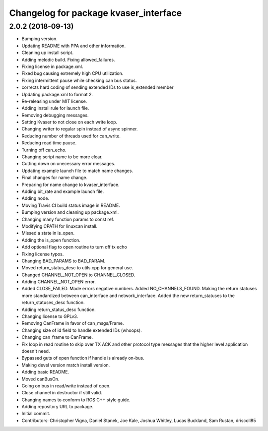 ^^^^^^^^^^^^^^^^^^^^^^^^^^^^^^^^^^^^^^
Changelog for package kvaser_interface
^^^^^^^^^^^^^^^^^^^^^^^^^^^^^^^^^^^^^^

2.0.2 (2018-09-13)
------------------
* Bumping version.
* Updating README with PPA and other information.
* Cleaning up install script.
* Adding melodic build. Fixing allowed_failures.
* Fixing license in package.xml.
* Fixed bug causing extremely high CPU utilization.
* Fixing intermittent pause while checking can bus status.
* corrects hard coding of sending extended IDs to use is_extended member
* Updating package.xml to format 2.
* Re-releasing under MIT license.
* Adding install rule for launch file.
* Removing debugging messages.
* Setting Kvaser to not close on each write loop.
* Changing writer to regular spin instead of async spinner.
* Reducing number of threads used for can_write.
* Reducing read time pause.
* Turning off can_echo.
* Changing script name to be more clear.
* Cutting down on unecessary error messages.
* Updating example launch file to match name changes.
* Final changes for name change.
* Preparing for name change to kvaser_interface.
* Adding bit_rate and example launch file.
* Adding node.
* Moving Travis CI build status image in README.
* Bumping version and cleaning up package.xml.
* Changing many function params to const ref.
* Modifying CPATH for linuxcan install.
* Missed a state in is_open.
* Adding the is_open function.
* Add optional flag to open routine to turn off tx echo
* Fixing license typos.
* Changing BAD_PARAMS to BAD_PARAM.
* Moved return_status_desc to utils.cpp for general use.
* Changed CHANNEL_NOT_OPEN to CHANNEL_CLOSED.
* Adding CHANNEL_NOT_OPEN error.
* Added CLOSE_FAILED. Made errors negative numbers. Added NO_CHANNELS_FOUND.
  Making the return statuses more standardized between can_interface and network_interface.
  Added the new return_statuses to the return_statuses_desc function.
* Adding return_status_desc function.
* Changing license to GPLv3.
* Removing CanFrame in favor of can_msgs/Frame.
* Changing size of id field to handle extended IDs (whoops).
* Changing can_frame to CanFrame.
* Fix loop in read routine to skip over TX ACK and other protocol type messages that the higher level application doesn't need.
* Bypassed guts of open function if handle is already on-bus.
* Making devel version match install version.
* Adding basic README.
* Moved canBusOn.
* Going on bus in read/write instead of open.
* Close channel in destructor if still valid.
* Changing names to conform to ROS C++ style guide.
* Adding repository URL to package.
* Initial commit.
* Contributors: Christopher Vigna, Daniel Stanek, Joe Kale, Joshua Whitley, Lucas Buckland, Sam Rustan, driscoll85
